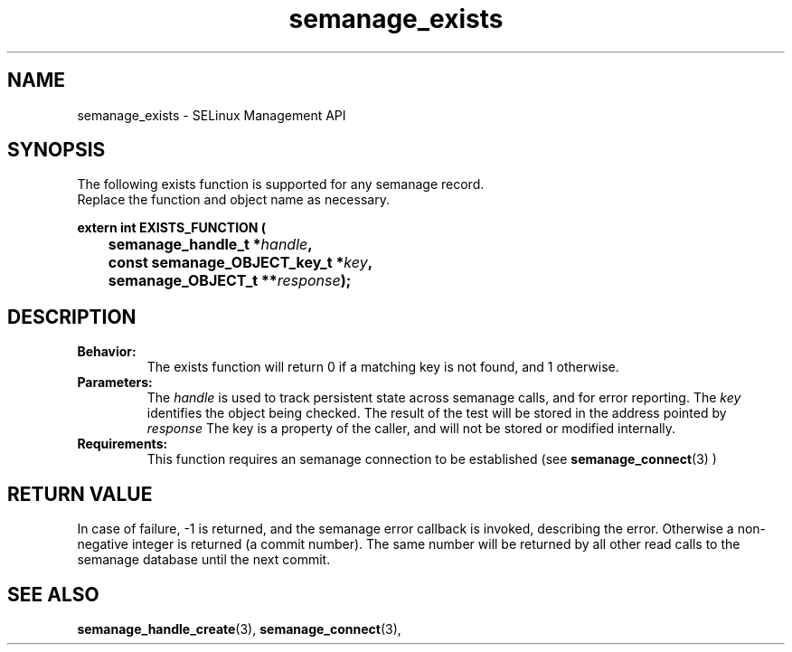.TH semanage_exists 3 "16 March 2006" "ivg2@cornell.edu" "Libsemanage API documentation"

.SH "NAME" 
semanage_exists \- SELinux Management API

.SH "SYNOPSIS"
The following exists function is supported for any semanage record.
.br
Replace the function and object name as necessary.

.B extern int EXISTS_FUNCTION (
.br
.BI "	semanage_handle_t *" handle ","
.br
.BI "	const semanage_OBJECT_key_t *" key ","
.br
.BI "	semanage_OBJECT_t **" response ");"

.SH "DESCRIPTION"
.TP
.B Behavior:
The exists function will return 0 if a matching key is not found, and 1 otherwise. 

.TP
.B Parameters:
The 
.I handle
is used to track persistent state across semanage calls, and for error reporting. The
.I key 
identifies the object being checked. The result of the test will be stored in the address pointed by 
.I response
The key is a property of the caller, and will not be stored or modified internally. 

.TP
.B Requirements:
This function requires an semanage connection to be established (see 
.BR semanage_connect "(3)"
)

.SH "RETURN VALUE"
In case of failure, \-1 is returned, and the semanage error callback is invoked, describing the error.
Otherwise a non-negative integer is returned (a commit number). The same number will be returned by all other read calls to the semanage database until the next commit.

.SH "SEE ALSO"
.BR semanage_handle_create "(3), " semanage_connect "(3), "

